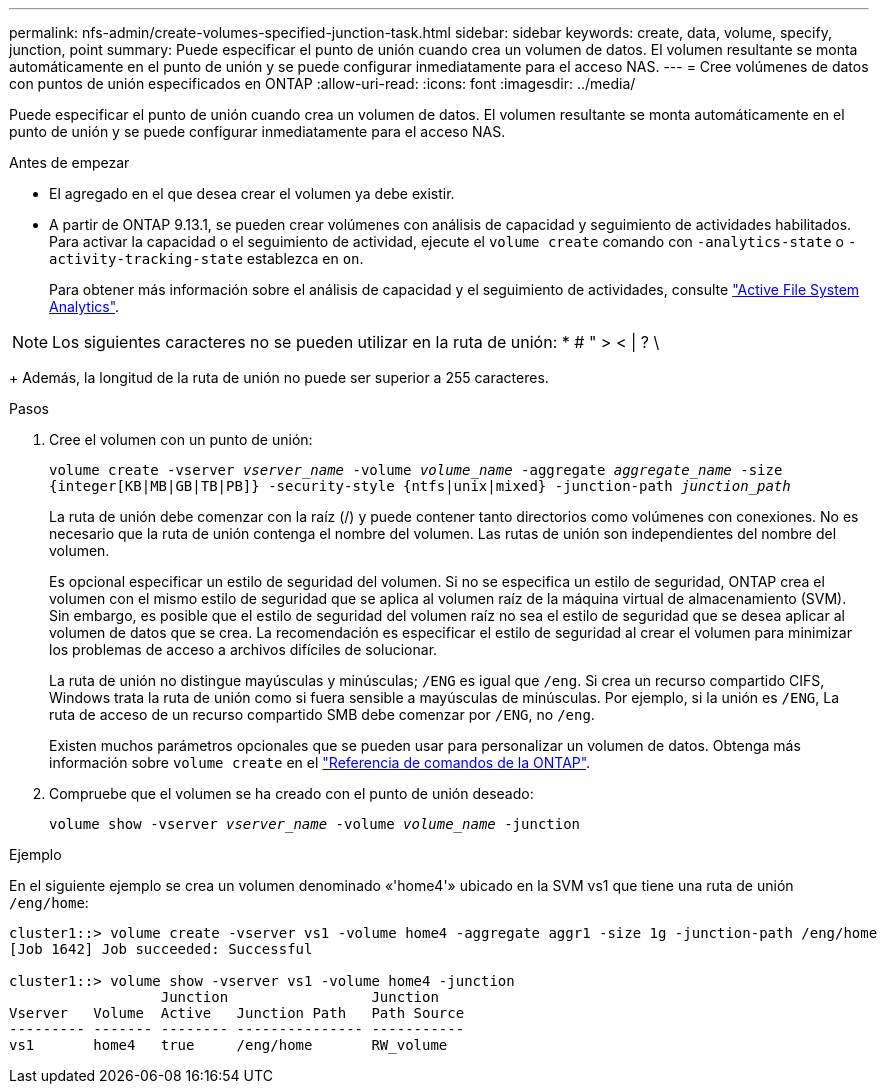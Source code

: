 ---
permalink: nfs-admin/create-volumes-specified-junction-task.html 
sidebar: sidebar 
keywords: create, data, volume, specify, junction, point 
summary: Puede especificar el punto de unión cuando crea un volumen de datos. El volumen resultante se monta automáticamente en el punto de unión y se puede configurar inmediatamente para el acceso NAS. 
---
= Cree volúmenes de datos con puntos de unión especificados en ONTAP
:allow-uri-read: 
:icons: font
:imagesdir: ../media/


[role="lead"]
Puede especificar el punto de unión cuando crea un volumen de datos. El volumen resultante se monta automáticamente en el punto de unión y se puede configurar inmediatamente para el acceso NAS.

.Antes de empezar
* El agregado en el que desea crear el volumen ya debe existir.
* A partir de ONTAP 9.13.1, se pueden crear volúmenes con análisis de capacidad y seguimiento de actividades habilitados. Para activar la capacidad o el seguimiento de actividad, ejecute el `volume create` comando con `-analytics-state` o `-activity-tracking-state` establezca en `on`.
+
Para obtener más información sobre el análisis de capacidad y el seguimiento de actividades, consulte https://docs.netapp.com/us-en/ontap/task_nas_file_system_analytics_enable.html["Active File System Analytics"].




NOTE: Los siguientes caracteres no se pueden utilizar en la ruta de unión: * # " > < | ? \

+
Además, la longitud de la ruta de unión no puede ser superior a 255 caracteres.

.Pasos
. Cree el volumen con un punto de unión:
+
`volume create -vserver _vserver_name_ -volume _volume_name_ -aggregate _aggregate_name_ -size {integer[KB|MB|GB|TB|PB]} -security-style {ntfs|unix|mixed} -junction-path _junction_path_`

+
La ruta de unión debe comenzar con la raíz (/) y puede contener tanto directorios como volúmenes con conexiones. No es necesario que la ruta de unión contenga el nombre del volumen. Las rutas de unión son independientes del nombre del volumen.

+
Es opcional especificar un estilo de seguridad del volumen. Si no se especifica un estilo de seguridad, ONTAP crea el volumen con el mismo estilo de seguridad que se aplica al volumen raíz de la máquina virtual de almacenamiento (SVM). Sin embargo, es posible que el estilo de seguridad del volumen raíz no sea el estilo de seguridad que se desea aplicar al volumen de datos que se crea. La recomendación es especificar el estilo de seguridad al crear el volumen para minimizar los problemas de acceso a archivos difíciles de solucionar.

+
La ruta de unión no distingue mayúsculas y minúsculas; `/ENG` es igual que `/eng`. Si crea un recurso compartido CIFS, Windows trata la ruta de unión como si fuera sensible a mayúsculas de minúsculas. Por ejemplo, si la unión es `/ENG`, La ruta de acceso de un recurso compartido SMB debe comenzar por `/ENG`, no `/eng`.

+
Existen muchos parámetros opcionales que se pueden usar para personalizar un volumen de datos. Obtenga más información sobre `volume create` en el link:https://docs.netapp.com/us-en/ontap-cli/volume-create.html["Referencia de comandos de la ONTAP"^].

. Compruebe que el volumen se ha creado con el punto de unión deseado:
+
`volume show -vserver _vserver_name_ -volume _volume_name_ -junction`



.Ejemplo
En el siguiente ejemplo se crea un volumen denominado «'home4'» ubicado en la SVM vs1 que tiene una ruta de unión `/eng/home`:

[listing]
----
cluster1::> volume create -vserver vs1 -volume home4 -aggregate aggr1 -size 1g -junction-path /eng/home
[Job 1642] Job succeeded: Successful

cluster1::> volume show -vserver vs1 -volume home4 -junction
                  Junction                 Junction
Vserver   Volume  Active   Junction Path   Path Source
--------- ------- -------- --------------- -----------
vs1       home4   true     /eng/home       RW_volume
----
